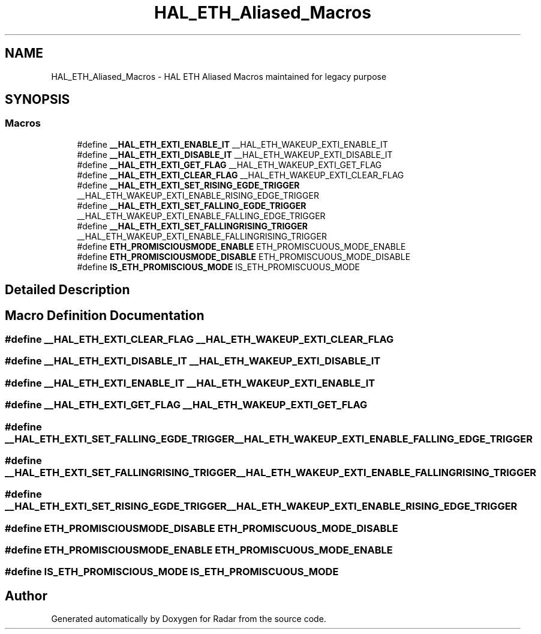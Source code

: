 .TH "HAL_ETH_Aliased_Macros" 3 "Version 1.0.0" "Radar" \" -*- nroff -*-
.ad l
.nh
.SH NAME
HAL_ETH_Aliased_Macros \- HAL ETH Aliased Macros maintained for legacy purpose
.SH SYNOPSIS
.br
.PP
.SS "Macros"

.in +1c
.ti -1c
.RI "#define \fB__HAL_ETH_EXTI_ENABLE_IT\fP   __HAL_ETH_WAKEUP_EXTI_ENABLE_IT"
.br
.ti -1c
.RI "#define \fB__HAL_ETH_EXTI_DISABLE_IT\fP   __HAL_ETH_WAKEUP_EXTI_DISABLE_IT"
.br
.ti -1c
.RI "#define \fB__HAL_ETH_EXTI_GET_FLAG\fP   __HAL_ETH_WAKEUP_EXTI_GET_FLAG"
.br
.ti -1c
.RI "#define \fB__HAL_ETH_EXTI_CLEAR_FLAG\fP   __HAL_ETH_WAKEUP_EXTI_CLEAR_FLAG"
.br
.ti -1c
.RI "#define \fB__HAL_ETH_EXTI_SET_RISING_EGDE_TRIGGER\fP   __HAL_ETH_WAKEUP_EXTI_ENABLE_RISING_EDGE_TRIGGER"
.br
.ti -1c
.RI "#define \fB__HAL_ETH_EXTI_SET_FALLING_EGDE_TRIGGER\fP   __HAL_ETH_WAKEUP_EXTI_ENABLE_FALLING_EDGE_TRIGGER"
.br
.ti -1c
.RI "#define \fB__HAL_ETH_EXTI_SET_FALLINGRISING_TRIGGER\fP   __HAL_ETH_WAKEUP_EXTI_ENABLE_FALLINGRISING_TRIGGER"
.br
.ti -1c
.RI "#define \fBETH_PROMISCIOUSMODE_ENABLE\fP   ETH_PROMISCUOUS_MODE_ENABLE"
.br
.ti -1c
.RI "#define \fBETH_PROMISCIOUSMODE_DISABLE\fP   ETH_PROMISCUOUS_MODE_DISABLE"
.br
.ti -1c
.RI "#define \fBIS_ETH_PROMISCIOUS_MODE\fP   IS_ETH_PROMISCUOUS_MODE"
.br
.in -1c
.SH "Detailed Description"
.PP 

.SH "Macro Definition Documentation"
.PP 
.SS "#define __HAL_ETH_EXTI_CLEAR_FLAG   __HAL_ETH_WAKEUP_EXTI_CLEAR_FLAG"

.SS "#define __HAL_ETH_EXTI_DISABLE_IT   __HAL_ETH_WAKEUP_EXTI_DISABLE_IT"

.SS "#define __HAL_ETH_EXTI_ENABLE_IT   __HAL_ETH_WAKEUP_EXTI_ENABLE_IT"

.SS "#define __HAL_ETH_EXTI_GET_FLAG   __HAL_ETH_WAKEUP_EXTI_GET_FLAG"

.SS "#define __HAL_ETH_EXTI_SET_FALLING_EGDE_TRIGGER   __HAL_ETH_WAKEUP_EXTI_ENABLE_FALLING_EDGE_TRIGGER"

.SS "#define __HAL_ETH_EXTI_SET_FALLINGRISING_TRIGGER   __HAL_ETH_WAKEUP_EXTI_ENABLE_FALLINGRISING_TRIGGER"

.SS "#define __HAL_ETH_EXTI_SET_RISING_EGDE_TRIGGER   __HAL_ETH_WAKEUP_EXTI_ENABLE_RISING_EDGE_TRIGGER"

.SS "#define ETH_PROMISCIOUSMODE_DISABLE   ETH_PROMISCUOUS_MODE_DISABLE"

.SS "#define ETH_PROMISCIOUSMODE_ENABLE   ETH_PROMISCUOUS_MODE_ENABLE"

.SS "#define IS_ETH_PROMISCIOUS_MODE   IS_ETH_PROMISCUOUS_MODE"

.SH "Author"
.PP 
Generated automatically by Doxygen for Radar from the source code\&.
